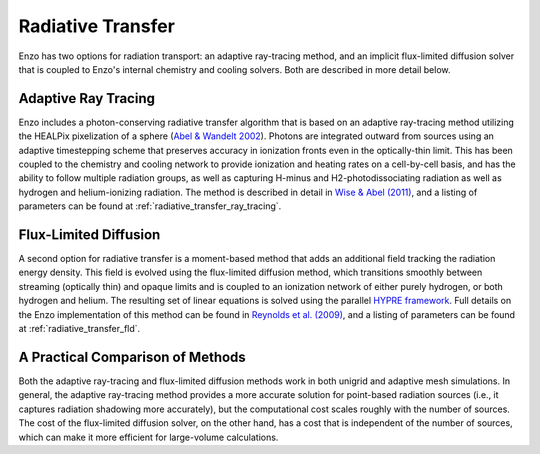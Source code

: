 .. _radiative_transfer:

Radiative Transfer
==================

Enzo has two options for radiation transport: an adaptive ray-tracing
method, and an implicit flux-limited diffusion solver that is coupled
to Enzo's internal chemistry and cooling solvers.  Both are described
in more detail below.


Adaptive Ray Tracing
--------------------

Enzo includes a photon-conserving radiative transfer algorithm that
is based on an adaptive ray-tracing method utilizing the HEALPix
pixelization of a sphere (`Abel & Wandelt 2002 <http://adsabs.harvard.edu/abs/2002MNRAS.330L..53A>`_). Photons are integrated
outward from sources using an adaptive timestepping scheme that
preserves accuracy in ionization fronts even in the optically-thin
limit. This has been coupled to the chemistry and cooling network to
provide ionization and heating rates on a cell-by-cell basis, and
has the ability to follow multiple radiation groups, as well as
capturing H-minus and H2-photodissociating radiation as well as
hydrogen and helium-ionizing radiation. The
method is described in detail in `Wise & Abel (2011)
<http://adsabs.harvard.edu/abs/2011MNRAS.414.3458W>`_, and a listing
of parameters can be found at :ref:`radiative_transfer_ray_tracing`.
      

Flux-Limited Diffusion
----------------------

A second option for radiative transfer is a moment-based method that
adds an additional field tracking the radiation energy density. This
field is evolved using the flux-limited diffusion method, which
transitions smoothly between streaming (optically thin) and opaque
limits and is coupled to an ionization network of either purely
hydrogen, or both hydrogen and helium. The resulting set of linear
equations is solved using the parallel `HYPRE framework <https://computation.llnl.gov/projects/hypre-scalable-linear-solvers-multigrid-methods>`_. Full details
on the Enzo implementation of this method can be found in
`Reynolds et al. (2009)
<http://adsabs.harvard.edu/abs/2009JCoPh.228.6833R>`_, and a listing
of parameters can be found at :ref:`radiative_transfer_fld`.


A Practical Comparison of Methods
---------------------------------

Both the adaptive ray-tracing and flux-limited diffusion methods work
in both unigrid and adaptive mesh simulations.  In general, the
adaptive ray-tracing method provides a more accurate solution for
point-based radiation sources (i.e., it captures radiation shadowing
more accurately), but the computational cost scales roughly with the
number of sources.  The cost of the flux-limited diffusion solver, on
the other hand, has a cost that is independent of the number of
sources, which can make it more efficient for large-volume calculations.
